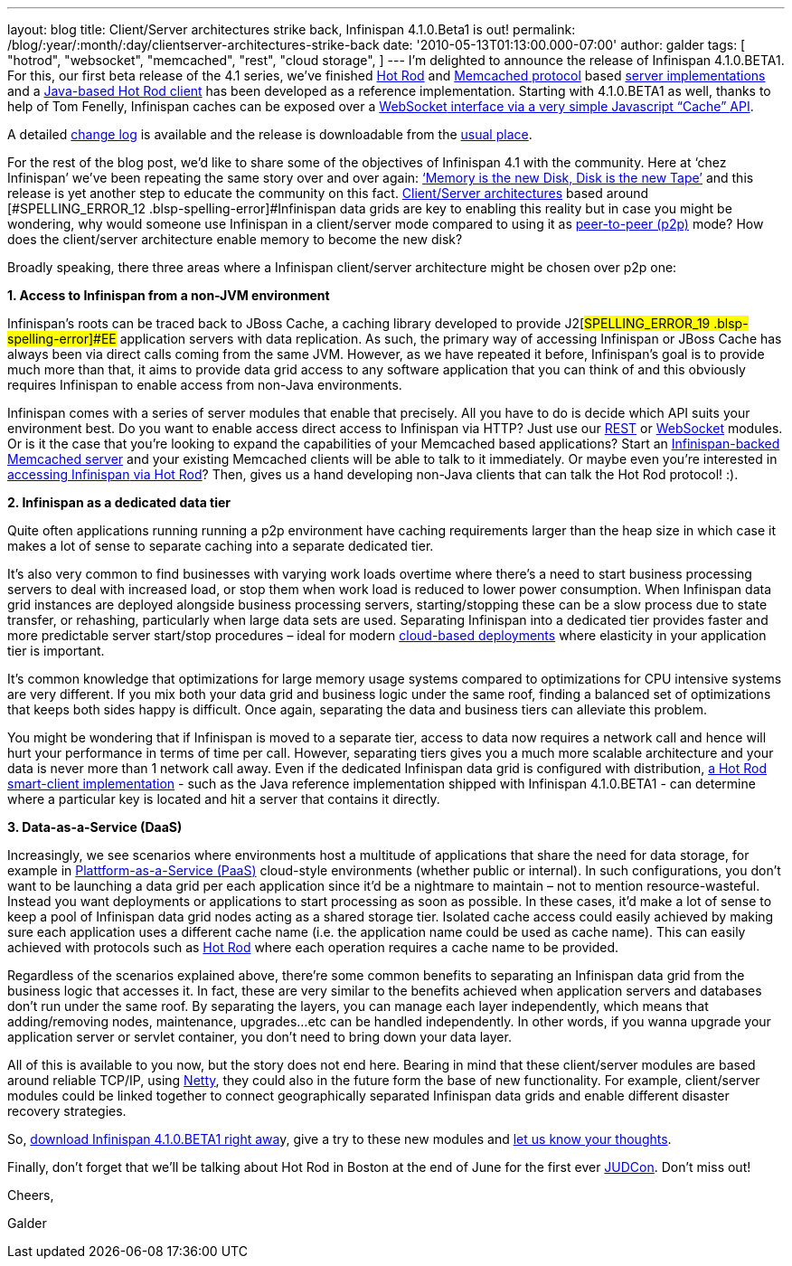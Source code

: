 ---
layout: blog
title: Client/Server architectures strike back, Infinispan 4.1.0.Beta1 is out!
permalink: /blog/:year/:month/:day/clientserver-architectures-strike-back
date: '2010-05-13T01:13:00.000-07:00'
author: galder
tags: [ "hotrod",
"websocket",
"memcached",
"rest",
"cloud storage",
]
---
I’m delighted to announce the release of
[#SPELLING_ERROR_0 .blsp-spelling-error]#Infinispan# 4.1.0.BETA1. For
this, our first beta release of the 4.1 series,
we’[#SPELLING_ERROR_1 .blsp-spelling-error]#ve# finished
http://community.jboss.org/docs/DOC-14421[Hot Rod] and
http://en.wikipedia.org/wiki/Memcached[[#SPELLING_ERROR_2 .blsp-spelling-error]#Memcached#
protocol] based http://community.jboss.org/docs/DOC-14644[server
implementations] and a
http://community.jboss.org/docs/DOC-15093[Java-based Hot Rod client] has
been developed as a reference implementation. Starting with 4.1.0.BETA1
as well, thanks to help of Tom
[#SPELLING_ERROR_3 .blsp-spelling-error]#Fenelly#,
[#SPELLING_ERROR_4 .blsp-spelling-error]#Infinispan# caches can be
exposed over a
http://community.jboss.org/docs/DOC-15184[[#SPELLING_ERROR_5 .blsp-spelling-error]#WebSocket#
interface via a very simple Javascript “Cache”
[#SPELLING_ERROR_6 .blsp-spelling-error]#API#].

A detailed
https://jira.jboss.org/jira/secure/ConfigureReport.jspa?versions=12313465&sections=.1.7.2.4.10.9.8.3.12.11.5&style=none&selectedProjectId=12310799&reportKey=pl.net.mamut:releasenotes&Next=Next[change
log] is available and the release is
[#SPELLING_ERROR_7 .blsp-spelling-error]#downloadable# from the
http://www.jboss.org/infinispan/downloads[usual place].

For the rest of the blog post, we’d like to share some of the objectives
of [#SPELLING_ERROR_8 .blsp-spelling-error]#Infinispan# 4.1 with the
community. Here at ‘[#SPELLING_ERROR_9 .blsp-spelling-error]#chez#
[#SPELLING_ERROR_10 .blsp-spelling-error]#Infinispan#’
we’[#SPELLING_ERROR_11 .blsp-spelling-error]#ve# been repeating the same
story over and over again:
http://www.parleys.com/#sl=1&st=5&id=1589[‘Memory is the new Disk, Disk
is the new Tape’] and this release is yet another step to educate the
community on this fact.
http://en.wikipedia.org/wiki/Client%E2%80%93server_model[Client/Server
architectures] based around
[#SPELLING_ERROR_12 .blsp-spelling-error]#Infinispan# data grids are key
to enabling this reality but in case you might be wondering, why would
someone use [#SPELLING_ERROR_13 .blsp-spelling-error]#Infinispan# in a
client/server mode compared to using it as
http://en.wikipedia.org/wiki/Peer_to_peer[peer-to-peer (p2p)] mode? How
does the client/server architecture enable memory to become the new
disk?

Broadly speaking, there three areas where a
[#SPELLING_ERROR_14 .blsp-spelling-error]#Infinispan# client/server
architecture might be chosen over p2p one:



*1. Access to [#SPELLING_ERROR_15 .blsp-spelling-error]#Infinispan# from
a non-[#SPELLING_ERROR_16 .blsp-spelling-error]#JVM# environment*


[#SPELLING_ERROR_17 .blsp-spelling-error]#Infinispan#’s roots can be
traced back to [#SPELLING_ERROR_18 .blsp-spelling-error]#JBoss# Cache, a
caching library developed to provide
J2[#SPELLING_ERROR_19 .blsp-spelling-error]#EE# application servers with
data replication. As such, the primary way of accessing
[#SPELLING_ERROR_20 .blsp-spelling-error]#Infinispan# or
[#SPELLING_ERROR_21 .blsp-spelling-error]#JBoss# Cache has always been
via direct calls coming from the same
[#SPELLING_ERROR_22 .blsp-spelling-error]#JVM#. However, as we have
repeated it before,
[#SPELLING_ERROR_23 .blsp-spelling-error]#Infinispan#’s goal is to
provide much more than that, it aims to provide data grid access to any
software application that you can think of and this obviously requires
[#SPELLING_ERROR_24 .blsp-spelling-error]#Infinispan# to enable access
from non-Java environments.

[#SPELLING_ERROR_25 .blsp-spelling-error]#Infinispan# comes with a
series of server modules that enable that precisely. All you have to do
is decide which [#SPELLING_ERROR_26 .blsp-spelling-error]#API# suits
your environment best. Do you want to enable access direct access to
[#SPELLING_ERROR_27 .blsp-spelling-error]#Infinispan# via HTTP? Just use
our http://community.jboss.org/docs/DOC-14095[REST] or
http://community.jboss.org/docs/DOC-15184[[#SPELLING_ERROR_28 .blsp-spelling-error]#WebSocket#]
modules. Or is it the case that you’re looking to expand the
capabilities of your
[#SPELLING_ERROR_29 .blsp-spelling-error]#Memcached# based applications?
Start an
http://community.jboss.org/docs/DOC-14644[[#SPELLING_ERROR_30 .blsp-spelling-error]#Infinispan#-backed
[#SPELLING_ERROR_31 .blsp-spelling-error]#Memcached# server] and your
existing [#SPELLING_ERROR_32 .blsp-spelling-error]#Memcached# clients
will be able to talk to it immediately. Or maybe even you’re interested
in http://community.jboss.org/docs/DOC-15093[accessing
[#SPELLING_ERROR_33 .blsp-spelling-error]#Infinispan# via Hot Rod, our
new, highly efficient binary protocol which supports smart-clients]?
Then, gives us a hand developing non-Java clients that can talk the Hot
Rod protocol! :).

*2. [#SPELLING_ERROR_34 .blsp-spelling-error]#Infinispan# as a dedicated
data tier*

Quite often applications running running a p2p environment have caching
requirements larger than the heap size in which case it makes a lot of
sense to separate caching into a separate dedicated tier.

It’s also very common to find businesses with varying work loads
overtime where there’s a need to start business processing servers to
deal with increased load, or stop them when work load is reduced to
lower power consumption. When
[#SPELLING_ERROR_35 .blsp-spelling-error]#Infinispan# data grid
instances are deployed
[#SPELLING_ERROR_36 .blsp-spelling-corrected]#alongside# business
processing servers, starting/stopping these can be a slow process due to
state transfer, or rehashing, particularly when large data sets are
used. Separating [#SPELLING_ERROR_37 .blsp-spelling-error]#Infinispan#
into a dedicated tier provides faster and more predictable server
start/stop procedures – ideal for modern
http://en.wikipedia.org/wiki/Cloud_computing[cloud-based deployments]
where elasticity in your application tier is important.

It’s common knowledge that optimizations for large memory usage systems
compared to optimizations for CPU intensive systems are very different.
If you mix both your data grid and business logic under the same roof,
finding a balanced set of optimizations that keeps both sides happy is
difficult. Once again, separating the data and business tiers can
alleviate this problem.

You might be wondering that if
[#SPELLING_ERROR_38 .blsp-spelling-error]#Infinispan# is moved to a
separate tier, access to data now requires a network call and hence will
hurt your performance in terms of time per call. However, separating
tiers gives you a much more scalable architecture and your data is never
more than 1 network call away. Even if the dedicated
[#SPELLING_ERROR_39 .blsp-spelling-error]#Infinispan# data grid is
configured with distribution,
http://community.jboss.org/docs/DOC-15093[a Hot Rod smart-client
implementation] - such as the Java reference implementation shipped with
[#SPELLING_ERROR_40 .blsp-spelling-error]#Infinispan# 4.1.0.BETA1 - can
determine where a particular key is located and hit a server that
contains it directly.

*3. Data-as-a-Service
([#SPELLING_ERROR_41 .blsp-spelling-error]#DaaS#)*

Increasingly, we see scenarios where environments host a multitude of
applications that share the need for data storage, for example in
http://en.wikipedia.org/wiki/Platform_as_a_service[[#SPELLING_ERROR_42 .blsp-spelling-error]#Plattform#-as-a-Service
([#SPELLING_ERROR_43 .blsp-spelling-error]#PaaS#)] cloud-style
environments (whether public or internal). In such configurations, you
don’t want to be launching a data grid per each application since it’d
be a nightmare to maintain – not to mention
[#SPELLING_ERROR_44 .blsp-spelling-corrected]#resource#-wasteful.
Instead you want deployments or applications to start processing as soon
as possible. In these cases, it’d make a lot of sense to keep a pool of
[#SPELLING_ERROR_45 .blsp-spelling-error]#Infinispan# data grid nodes
acting as a shared storage tier. Isolated cache access could easily
achieved by making sure each application uses a different cache name
(i.e. the application name could be used as cache name). This can easily
achieved with protocols such as
http://community.jboss.org/docs/DOC-14421[Hot Rod] where each operation
requires a cache name to be provided.

Regardless of the scenarios explained above, there’re some common
benefits to separating an
[#SPELLING_ERROR_46 .blsp-spelling-error]#Infinispan# data grid from the
business logic that accesses it. In fact, these are very similar to the
benefits achieved when application servers and databases don’t run under
the same roof. By separating the layers, you can manage each layer
independently, which means that adding/removing nodes, maintenance,
upgrades...etc can be handled independently. In other words, if you
wanna upgrade your application server or
[#SPELLING_ERROR_47 .blsp-spelling-error]#servlet# container, you don’t
need to bring down your data layer.

All of this is available to you now, but the story does not end here.
Bearing in mind that these client/server modules are based around
reliable
[#SPELLING_ERROR_48 .blsp-spelling-error]#TCP#/[#SPELLING_ERROR_49 .blsp-spelling-error]#IP#,
using http://www.jboss.org/netty[Netty, the fast and reliable
[#SPELLING_ERROR_50 .blsp-spelling-error]#NIO# library], they could also
in the future form the base of new functionality. For example,
client/server modules could be linked together to connect geographically
separated [#SPELLING_ERROR_51 .blsp-spelling-error]#Infinispan# data
grids and enable different disaster recovery strategies.

So, http://www.jboss.org/infinispan/downloads[download
[#SPELLING_ERROR_52 .blsp-spelling-error]#Infinispan# 4.1.0.BETA1 right
[#SPELLING_ERROR_53 .blsp-spelling-error]#awa#]y, give a try to these
new modules and
http://community.jboss.org/en/infinispan?view=discussions[let us know
your thoughts].



Finally, don't forget that we'll be talking about Hot Rod in Boston at
the end of June for the first ever
http://www.jboss.org/events/JUDCon.html[[#SPELLING_ERROR_54 .blsp-spelling-error]#JUDCon#].
Don't miss out!



Cheers,

[#SPELLING_ERROR_55 .blsp-spelling-error]#Galder#
